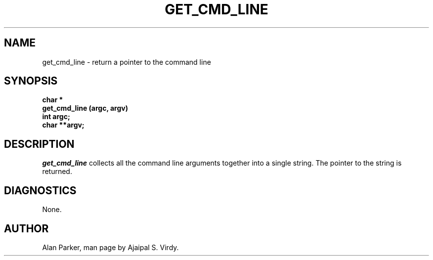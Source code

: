 .\" Copyright (c) 1987 Entropic Speech, Inc.; All rights reserved
.\"@(#)getcmdline.3	1.4 20 Oct 1987 ESI
.TH GET_CMD_LINE 3\-ESPSu 20 Oct 1987
.ds ]W "\fI\s+4\ze\h'0.05'e\s-4\v'-0.4m'\fP\(*p\v'0.4m'\ Entropic Speech, Inc.
.SH NAME
get_cmd_line \- return a pointer to the command line
.SH SYNOPSIS
.ft B
char *
.br
get_cmd_line (argc, argv)
.br
int  argc;
.br
char **argv;
.ft
.SH DESCRIPTION
.PP
.I get_cmd_line
collects all the command line arguments together into a single string.
The pointer to the string is returned.
.SH DIAGNOSTICS
None.
.SH AUTHOR
Alan Parker, man page by Ajaipal S. Virdy.
